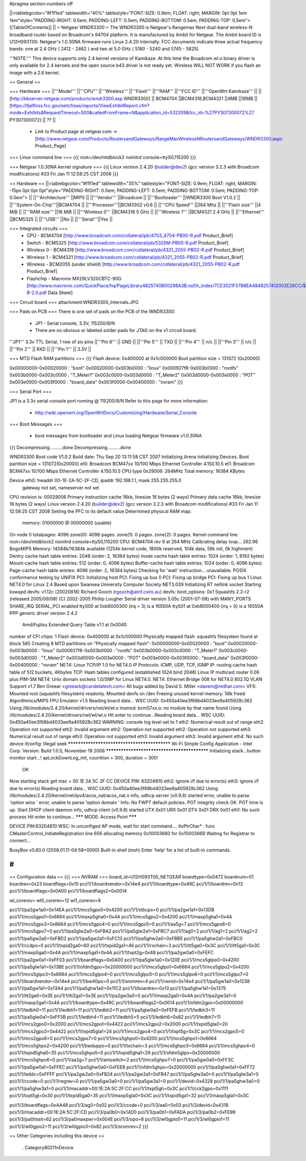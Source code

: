 #pragma section-numbers off

||<tablebgcolor="#f1f1ed" tablewidth="40%" tablestyle="FONT-SIZE: 0.9em; FLOAT: right; MARGIN: 0pt 0pt 1em 1em"style="PADDING-RIGHT: 0.5em; PADDING-LEFT: 0.5em; PADDING-BOTTOM: 0.5em; PADDING-TOP: 0.5em"> [[TableOfContents]] ||
= Netgear WNDR3300 =
The WNDR3300 is Netgear's Rangemax Next dual-band wireless-N broadband router based on Broadcom's 94704 platform.  It is manufactured by Ambit for Netgear. The Ambit board ID is U12H093T00.  Netgear's 1.0.30NA firmware runs Linux 2.4.20 internally.  FCC documents indicate three actual frequency bands: one at 2.4 GHz ( 2412 - 2462 ) and two at 5.0 GHz ( 5180 - 5240 and 5745 - 5825).

'''NOTE:''' This device supports only 2.4 kernel versions of Kamikaze. At this time the Broadcom wl.o binary driver is only available for 2.4 kernels and the open source b43 driver is not ready yet.  Wireless WILL NOT WORK if you flash an image with a 2.6 kernel. 

== General ==

=== Hardware ===
||'''Model''' ||'''CPU''' ||'''Wireless''' ||'''Flash''' ||'''RAM''' ||'''FCC ID''' ||'''OpenWrt Kamikaze''' ||
||[http://kbserver.netgear.com/products/wndr3300.asp WNDR3300] || BCM4704 ||BCM4318,BCM4321 ||4MB ||16MB ||[https://fjallfoss.fcc.gov/oetcf/eas/reports/ViewExhibitReport.cfm?mode=Exhibits&RequestTimeout=500&calledFromFrame=N&application_id=532209&fcc_id=%27PY307300072%27 PY307300072] || ?? ||

 * Link to Product page at netgear.com -> [http://www.netgear.com/Products/RoutersandGateways/RangeMaxWirelessNRoutersandGateways/WNDR3300.aspx Product_Page]

=== Linux command line ===
{{{
root=/dev/mtdblock2 noinitrd console=ttyS0,115200
}}}

=== Netgear 1.0.30NA kernel signature ===
{{{
Linux version 2.4.20 (builder@dev2) (gcc version 3.2.3 with Broadcom modifications) #33 Fri Jan 11 12:58:25 CST 2008
}}}

== Hardware ==
||<tablebgcolor="#f1f1ed" tablewidth="35%" tablestyle="FONT-SIZE: 0.9em; FLOAT: right; MARGIN: -15px 0pt 0pt 0pt"style="PADDING-RIGHT: 0.5em; PADDING-LEFT: 0.5em; PADDING-BOTTOM: 0.5em; PADDING-TOP: 0.5em"> ||
||'''Architecture''' ||MIPS ||
||'''Vendor''' ||Broadcom ||
||'''Bootloader''' ||WNDR3300 Boot V1.0.2 ||
||'''System-On-Chip'''||BCM4704 ||
||'''Processor'''||BCM3302 v0.6 ||
||'''CPU Speed''' ||264 Mhz ||
||'''Flash size''' ||4 MiB ||
||'''RAM size''' ||16 MiB ||
||'''Wireless 0''' ||BCM4318 5 GHz ||
||'''Wireless 1''' ||BCM4321 2.4 GHz ||
||'''Ethernet''' ||BCM5325 ||
||'''USB''' ||No ||
||'''Serial'''||Yes ||

=== Integrated circuits ===
 * CPU - BCM4704 [http://www.broadcom.com/collateral/pb/4703_4704-PB00-R.pdf Product_Brief] 
 * Switch - BCM5325 [http://www.broadcom.com/collateral/pb/5325M-PB05-R.pdf Product_Brief]
 * Wireless 0 - BCM4318 [http://www.broadcom.com/collateral/pb/4321_2055-PB02-R.pdf Product_Brief]
 * Wireless 1 - BCM4321 [http://www.broadcom.com/collateral/pb/4321_2055-PB02-R.pdf Product_Brief]
 * Wireless - BCM2055 (under shield) [http://www.broadcom.com/collateral/pb/4321_2055-PB02-R.pdf Product_Brief]
 * Flashchip - Macronix MX29LV320CBTC-90G [http://www.macronix.com/QuickPlace/hq/PageLibrary4825740B00298A3B.nsf/h_Index/7CE3021F57B8EA4848257412002E26CC/$File/MX29LV320CT-B-2.0.pdf Data Sheet]

=== Circuit board ===
attachment:WNDR3300_Internals.JPG

=== Pads on PCB ===
There is one set of pads on the PCB of the WNDR3300:
 * JP1 - Serial console, 3.3V, 115200/8/N
 * There are no obvious or labeled solder pads for JTAG on the v1 circuit board.  

'''JP1''' 3.3v TTL Serial, 1 row of six pins
||'''Pin 6''' || GND ||
||'''Pin 5''' || TXD ||
||'''Pin 4''' || n/c ||
||'''Pin 3''' || n/c ||
||'''Pin 2''' || RXD ||
||'''Pin 1''' || 3.3V ||

=== MTD Flash RAM partitions ===
{{{
Flash device: 0x400000 at 0x1c000000
Boot partition size = 131072 (0x20000)

0x00000000-0x00020000 : "boot"
0x00020000-0x003b0000 : "linux"
0x000927f8-0x003b0000 : "rootfs"
0x003b0000-0x003c0000 : "T_Meter1"
0x003c0000-0x003d0000 : "T_Meter2"
0x003d0000-0x003e0000 : "POT"
0x003e0000-0x003f0000 : "board_data"
0x003f0000-0x00400000 : "nvram"
}}}

=== Serial Port ===

JP1 is a 3.3v serial console port running @ 115200/8/N
Refer to this page for more information:
 * http://wiki.openwrt.org/OpenWrtDocs/Customizing/Hardware/Serial_Console

=== Boot Messages ===

 * boot messages from bootloader and Linux loading Netgear firmware v1.0.30NA
{{{
Decompressing..........done
Decompressing..........done


WNDR3300 Boot code V1.0.2
Build date: Thu Sep 20 13:11:58 CST 2007
Initializing Arena
Initializing Devices.
Boot partition size = 131072(0x20000)
et0: Broadcom BCM47xx 10/100 Mbps Ethernet Controller 4.150.10.5
et1: Broadcom BCM47xx 10/100 Mbps Ethernet Controller 4.150.10.5
CPU type 0x29006: 264MHz
Total memory: 16384 KBytes


Device eth0:  hwaddr 00-1E-2A-5C-2F-CD, ipaddr 192.168.1.1, mask 255.255.255.0
        gateway not set, nameserver not set
CPU revision is: 00029006
Primary instruction cache 16kb, linesize 16 bytes (2 ways)
Primary data cache 16kb, linesize 16 bytes (2 ways)
Linux version 2.4.20 (builder@dev2) (gcc version 3.2.3 with Broadcom modifications) #33 Fri Jan 11 12:58:25 CST 2008
Setting the PFC to its default value
Determined physical RAM map:
 memory: 01000000 @ 00000000 (usable)
On node 0 totalpages: 4096
zone(0): 4096 pages.
zone(1): 0 pages.
zone(2): 0 pages.
Kernel command line: root=/dev/mtdblock2 noinitrd console=ttyS0,115200
CPU: BCM4704 rev 9 at 264 MHz
Calibrating delay loop... 262.96 BogoMIPS
Memory: 14584k/16384k available (1254k kernel code, 1800k reserved, 104k data, 56k init, 0k highmem)
Dentry cache hash table entries: 2048 (order: 2, 16384 bytes)
Inode cache hash table entries: 1024 (order: 1, 8192 bytes)
Mount-cache hash table entries: 512 (order: 0, 4096 bytes)
Buffer-cache hash table entries: 1024 (order: 0, 4096 bytes)
Page-cache hash table entries: 4096 (order: 2, 16384 bytes)
Checking for 'wait' instruction...  unavailable.
POSIX conformance testing by UNIFIX
PCI: Initializing host
PCI: Fixing up bus 0
PCI: Fixing up bridge
PCI: Fixing up bus 1
Linux NET4.0 for Linux 2.4
Based upon Swansea University Computer Society NET3.039
Initializing RT netlink socket
Starting kswapd
devfs: v1.12c (20020818) Richard Gooch (rgooch@atnf.csiro.au)
devfs: boot_options: 0x1
Squashfs 2.2-r2 (released 2005/09/08) (C) 2002-2005 Phillip Lougher
Serial driver version 5.05c (2001-07-08) with MANY_PORTS SHARE_IRQ SERIAL_PCI enabled
ttyS00 at 0xb8000300 (irq = 3) is a 16550A
ttyS01 at 0xb8000400 (irq = 0) is a 16550A
PPP generic driver version 2.4.2
 Amd/Fujitsu Extended Query Table v1.1 at 0x0040
number of CFI chips: 1
Flash device: 0x400000 at 0x1c000000
Physically mapped flash: squashfs filesystem found at block 585
Creating 8 MTD partitions on "Physically mapped flash":
0x00000000-0x00020000 : "boot"
0x00020000-0x003b0000 : "linux"
0x000927f8-0x003b0000 : "rootfs"
0x003b0000-0x003c0000 : "T_Meter1"
0x003c0000-0x003d0000 : "T_Meter2"
0x003d0000-0x003e0000 : "POT"
0x003e0000-0x003f0000 : "board_data"
0x003f0000-0x00400000 : "nvram"
NET4: Linux TCP/IP 1.0 for NET4.0
IP Protocols: ICMP, UDP, TCP, IGMP
IP: routing cache hash table of 512 buckets, 4Kbytes
TCP: Hash tables configured (established 1024 bind 2048)
Linux IP multicast router 0.06 plus PIM-SM
NET4: Unix domain sockets 1.0/SMP for Linux NET4.0.
NET4: Ethernet Bridge 008 for NET4.0
802.1Q VLAN Support v1.7 Ben Greear <greearb@candelatech.com>
All bugs added by David S. Miller <davem@redhat.com>
VFS: Mounted root (squashfs filesystem) readonly.
Mounted devfs on /dev
Freeing unused kernel memory: 56k freed
Algorithmics/MIPS FPU Emulator v1.5
Reading board data...
WSC UUID: 0x450a40ee3f68bd4033ee9a405928c362
Using /lib/modules/2.4.20/kernel/drivers/net/et/et.o
insmod: bcm57xx.o: no module by that name found
Using /lib/modules/2.4.20/kernel/drivers/net/wl/wl.o
Hit enter to continue...Reading board data...
WSC UUID: 0x450a40ee3f68bd4033ee9a405928c362
WARNING: console log level set to 1
eth2: Numerical result out of range
eth2: Operation not supported
eth2: Invalid argument
eth2: Operation not supported
eth2: Operation not supported
eth3: Numerical result out of range
eth3: Operation not supported
eth3: Invalid argument
eth3: Invalid argument
eth4: No such device
ifconfig: Illegal seek
*********************************************
Wi-Fi Simple Config Application - Intel Corp.
Version: Build 1.0.5, November 19 2006
*********************************************
Initializing stack...button monitor start...!
apLockDownLog_init, counttion = 300, duration = 300!
 OK
Now starting stack
get mac = 00 1E 2A 5C 2F CC
DEVICE PIN: 63204810
eth2: ignore i/f due to error(s)
eth3: ignore i/f due to error(s)
Reading board data...
WSC UUID: 0x450a40ee3f68bd4033ee9a405928c362
Using /lib/modules/2.4.20/kernel/net/ipv4/acos_nat/acos_nat.o
info, udhcp server (v0.9.8) started
error, unable to parse 'option wins '
error, unable to parse 'option domain '
Info: No FWPT default policies.
POT integrity check OK.
POT time is up.
Start DHCP client daemon
info, udhcp client (v0.9.8) started
UTX 0x01
URX 0x01
DTX 0x01
DRX 0x01
eth1: No such process
Hit enter to continue...
******* MODE: Access Point *******

DEVICE PIN:63204810
WSC: In unconfiged AP mode, wait for start command....
tlvPtrChar* : func CMasterControl_InitiateRegistration  line 656 allocating memory 0x10003680 for 0x10003668
Waiting for Registrar to connect...


BusyBox v0.60.0 (2008.01.11-04:58+0000) Built-in shell (msh)
Enter 'help' for a list of built-in commands.

#
}}}


== Configuration data ==
{{{
=== NVRAM ===
board_id=U12H093T00_NETGEAR
boardtype=0x0472
boardnum=01
boardrev=0x23
boardflags=0x10
pci/1/1/boardvendor=0x14e4
pci/1/1/boardtype=0x49C
pci/1/1/boardrev=0x13
pci/1/1/boardflags=0x0A00
pci/1/1/boardflags2=0x0014

wl_corerev=
wl0_corerev=12
wl1_corerev=9

pci/1/1/pa2gw1a0=0x14EA
pci/1/1/mcs5gpo0=0x4200
pci/1/1/stbcpo=0
pci/1/1/pa2gw1a1=0x13DB
pci/1/1/mcs5gpo1=0x6664
pci/1/1/maxp5gha0=0x4A
pci/1/1/mcs5gpo2=0x4200
pci/1/1/maxp5gha1=0x4A
pci/1/1/mcs5gpo3=0x6664
pci/1/1/mcs5gpo4=0
pci/1/1/mcs5gpo5=0
pci/1/1/aa5g=7
pci/1/1/mcs5gpo6=0
pci/1/1/mcs5gpo7=0
pci/1/1/pa5glw2a0=0xFBA2
pci/1/1/pa5glw2a1=0xFBC7
pci/1/1/ag0=2
pci/1/1/ag1=2
pci/1/1/ag2=2
pci/1/1/pa5gw2a0=0xFBD2
pci/1/1/pa5gw2a1=0xFC13
pci/1/1/pa5ghw2a0=0xFBB5
pci/1/1/pa5ghw2a1=0xFBC0
pci/1/1/ccdpo=0
pci/1/1/txpid2ga0=60
pci/1/1/txpid2ga1=46
pci/1/1/rxchain=3
pci/1/1/itt5ga0=0x3C
pci/1/1/itt5ga1=0x3C
pci/1/1/maxp5ga0=0x4A
pci/1/1/maxp5ga1=0x4A
pci/1/1/txpt2g=0x48
pci/1/1/pa2gw0a0=0xFEFC
pci/1/1/pa2gw0a1=0xFF03
pci/1/1/boardflags=0x0A00
pci/1/1/pa5glw1a0=0x120E
pci/1/1/mcs5glpo0=0x4200
pci/1/1/pa5glw1a1=0x13BE
pci/1/1/ofdm5gpo=0x20000000
pci/1/1/mcs5glpo1=0x6664
pci/1/1/mcs5glpo2=0x4200
pci/1/1/mcs5glpo3=0x6664
pci/1/1/mcs5glpo4=0
pci/1/1/mcs5glpo5=0
pci/1/1/mcs5glpo6=0
pci/1/1/mcs5glpo7=0
pci/1/1/boardvendor=0x14e4
pci/1/1/bw40po=0
pci/1/1/sromrev=4
pci/1/1/venid=0x14e4
pci/1/1/pa5gw1a0=0x1238
pci/1/1/pa5gw1a1=0x13A4
pci/1/1/pa5ghw1a0=0x11C2
pci/1/1/boardrev=0x13
pci/1/1/pa5ghw1a1=0x1375
pci/1/1/itt2ga0=0x3E
pci/1/1/itt2ga1=0x3E
pci/1/1/pa2gw3a0=0
pci/1/1/maxp2ga0=0x4A
pci/1/1/pa2gw3a1=0
pci/1/1/maxp2ga1=0x4A
pci/1/1/boardtype=0x49C
pci/1/1/boardflags2=0x0014
pci/1/1/ofdm2gpo=0x00000000
pci/1/1/ledbh0=11
pci/1/1/ledbh1=11
pci/1/1/ledbh2=11
pci/1/1/pa5glw0a0=0xFEFB
pci/1/1/ledbh3=11
pci/1/1/pa5glw0a1=0xFF5B
pci/1/1/ledbh4=11
pci/1/1/ledbh5=5
pci/1/1/ledbh6=0x82
pci/1/1/ledbh7=11
pci/1/1/mcs2gpo0=0x2000
pci/1/1/mcs2gpo1=0x4422
pci/1/1/mcs2gpo2=0x2000
pci/1/1/txpid5gla0=20
pci/1/1/mcs2gpo3=0x4422
pci/1/1/txpid5gla1=24
pci/1/1/mcs2gpo4=0
pci/1/1/txpt5g=0x3C
pci/1/1/mcs2gpo5=0
pci/1/1/mcs2gpo6=0
pci/1/1/mcs2gpo7=0
pci/1/1/mcs5ghpo0=0x4200
pci/1/1/mcs5ghpo1=0x6664
pci/1/1/mcs5ghpo2=0x4200
pci/1/1/bwduppo=0
pci/1/1/txchain=3
pci/1/1/mcs5ghpo3=0x6664
pci/1/1/mcs5ghpo4=0
pci/1/1/txpid5gha0=35
pci/1/1/mcs5ghpo5=0
pci/1/1/txpid5gha1=29
pci/1/1/ofdm5glpo=0x20000000
pci/1/1/mcs5ghpo6=0
pci/1/1/aa2g=7
pci/1/1/antswitch=2
pci/1/1/mcs5ghpo7=0
pci/1/1/pa5gw0a0=0xFF3C
pci/1/1/pa5gw0a1=0xFFEC
pci/1/1/pa5ghw0a0=0xFEE8
pci/1/1/ofdm5ghpo=0x20000000
pci/1/1/pa5ghw0a1=0xFF72
pci/1/1/leddc=0xFFFF
pci/1/1/pa2gw2a0=0xFB24
pci/1/1/pa2gw2a1=0xFB47
pci/1/1/pa5glw3a0=0
pci/1/1/pa5glw3a1=0
pci/1/1/ccode=0
pci/1/1/regrev=0
pci/1/1/pa5gw3a0=0
pci/1/1/pa5gw3a1=0
pci/1/1/devid=0x4328
pci/1/1/pa5ghw3a0=0
pci/1/1/pa5ghw3a1=0
pci/1/1/macaddr=00:1E:2A:5C:2F:CC
pci/1/1/txpt5gh=0x3C
pci/1/1/cck2gpo=0x1111
pci/1/1/txpt5gl=0x30
pci/1/1/txpid5ga0=35
pci/1/1/maxp5gla0=0x3C
pci/1/1/txpid5ga1=32
pci/1/1/maxp5gla1=0x3C

pci/1/3/boardflags=0xAA48
pci/1/3/ag0=0x02
pci/1/3/ccode=0
pci/1/3/aa0=0x03
pci/1/3/devid=0x4318
pci/1/3/macaddr=00:1E:2A:5C:2F:CD
pci/1/3/pa0b0=0x14D0
pci/1/3/pa0b1=0xFADA
pci/1/3/pa0b2=0xFE99
pci/1/3/pa0itssit=62
pci/1/3/pa0maxpwr=0x004E
pci/1/3/opo=8
pci/1/3/wl0gpio0=11
pci/1/3/wl0gpio1=11
pci/1/3/wl0gpio2=11
pci/1/3/wl0gpio3=0x82
pci/1/3/sromrev=2
}}}

== Other Categories including this device ==

 . Category80211nDevice
